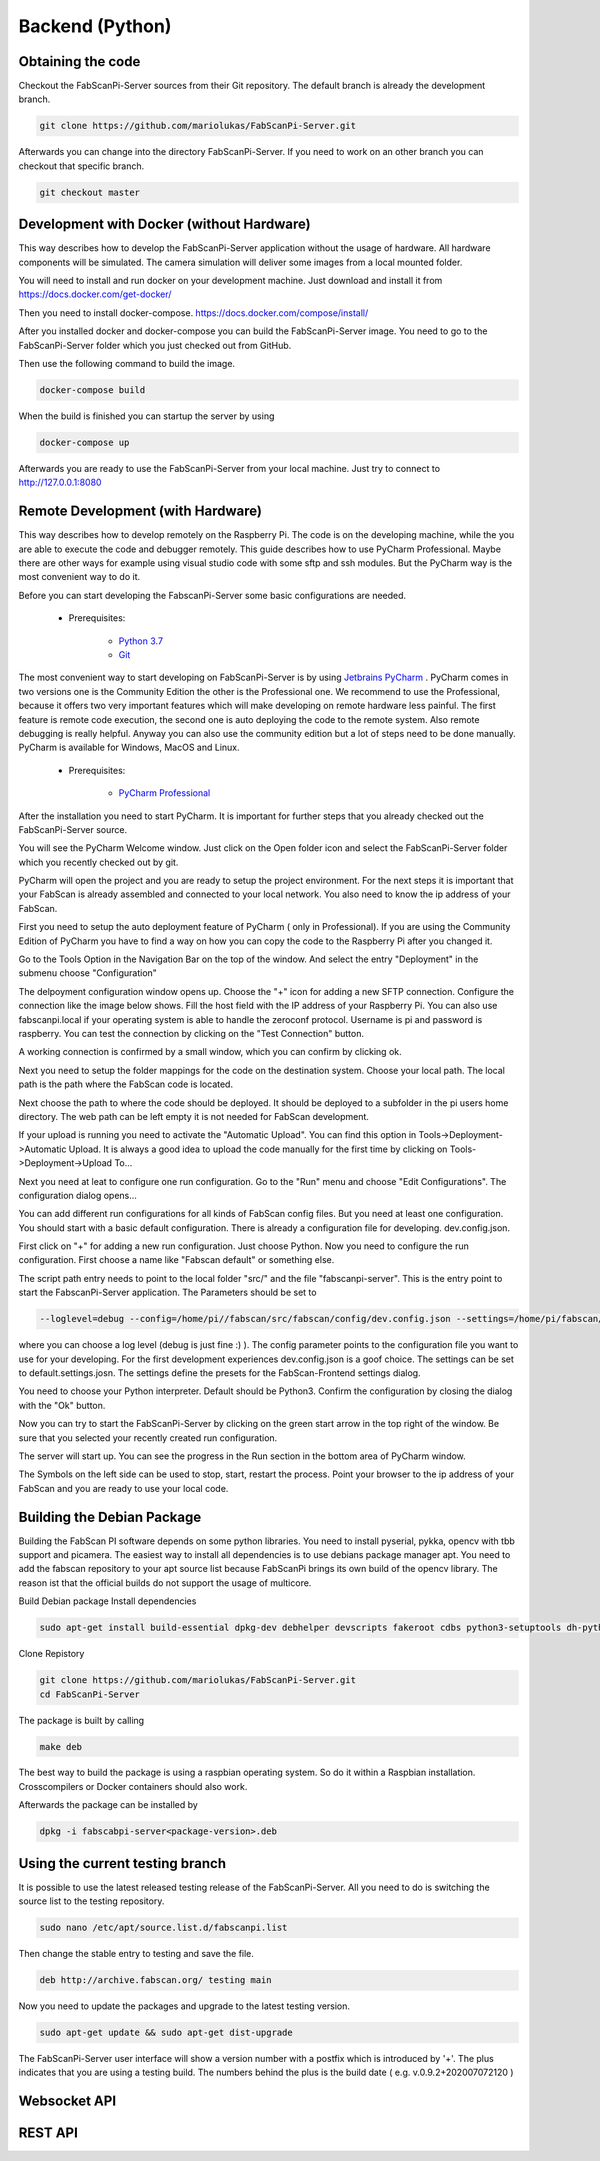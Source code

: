 .. _development_backend:

*********************************
Backend (Python)
*********************************

Obtaining the code
------------------

Checkout the FabScanPi-Server sources from their Git repository. The default branch is already the development branch.

.. code-block:: bash

    git clone https://github.com/mariolukas/FabScanPi-Server.git

Afterwards you can change into the directory FabScanPi-Server. If you need to work on an other branch you can checkout
that specific branch.

.. code-block:: bash

    git checkout master

Development with Docker (without Hardware)
------------------------------------------

This way describes how to develop the FabScanPi-Server application without the usage of
hardware. All hardware components will be simulated. The camera simulation will deliver
some images from a local mounted folder.

You will need to install and run docker on your development machine. Just download and
install it from https://docs.docker.com/get-docker/

Then you need to install docker-compose. https://docs.docker.com/compose/install/

After you installed docker and docker-compose you can build the FabScanPi-Server image. You need to go
to the FabScanPi-Server folder which you just checked out from GitHub.

Then use the following command to build the image.

.. code-block:: bash

  docker-compose build

When the build is finished you can startup the server by using

.. code-block:: bash

  docker-compose up

Afterwards you are ready to use the FabScanPi-Server from your local machine.
Just try to connect to http://127.0.0.1:8080


Remote Development (with Hardware)
----------------------------------

This way describes how to develop remotely on the Raspberry Pi. The code is on the developing
machine, while the you are able to execute the code and debugger remotely. This guide describes
how to use PyCharm Professional. Maybe there are other ways for example using visual studio code
with some sftp and ssh modules. But the PyCharm way is the most convenient way to do it.

Before you can start developing the FabscanPi-Server some basic configurations are needed.

    * Prerequisites:

        * `Python 3.7 <https://python.org>`_
        * `Git <https://git-scm.com>`_


The most convenient way to start developing on FabScanPi-Server is by using `Jetbrains PyCharm <https://www.jetbrains.com/pycharm>`_ .
PyCharm comes in two versions one is the Community Edition the other is the Professional one. We recommend to use the Professional,
because it offers two very important features which will make developing on remote hardware less painful. The first feature is
remote code execution, the second one is auto deploying the code to the remote system. Also remote debugging is really helpful. Anyway
you can also use the community edition but a lot of steps need to be done manually. PyCharm is available for Windows, MacOS and Linux.

    * Prerequisites:

        * `PyCharm Professional <https://www.jetbrains.com/pycharm/download/>`_

After the installation you need to start PyCharm. It is important for further steps that you already checked out the FabScanPi-Server
source.

.. image:: images/dev-server-1.png

You will see the PyCharm Welcome window. Just click on the Open folder icon and select the FabScanPi-Server folder which you recently
checked out by git.

.. image:: images/dev-server-2.png

PyCharm will open the project and you are ready to setup the project environment. For the next steps it is important that your FabScan
is already assembled and connected to your local network. You also need to know the ip address of your FabScan.

First you need to setup the auto deployment feature of PyCharm ( only in Professional). If you are using the Community Edition of PyCharm
you have to find a way on how you can copy the code to the Raspberry Pi after you changed it.

Go to the Tools Option in the Navigation Bar on the top of the window. And select the entry "Deployment" in the submenu choose "Configuration"

.. image:: images/dev-server-3.png

The delpoyment configuration window opens up. Choose the "+" icon for adding a new SFTP connection. Configure the connection like the image below shows.
Fill the host field with the IP address of your Raspberry Pi. You can also use fabscanpi.local if your operating system is able to handle the zeroconf protocol.
Username is pi and password is raspberry. You can test the connection by clicking on the "Test Connection" button.

.. image:: images/dev-server-4.png

A working connection is confirmed by a small window, which you can confirm by clicking ok.

.. image:: images/dev-server-4b.png

Next you need to setup the folder mappings for the code on the destination system. Choose your local path. The local path is the path where
the FabScan code is located.

Next choose the path to where the code should be deployed. It should be deployed to a subfolder in the pi users home directory. The web path can be left empty
it is not needed for FabScan development.

.. image:: images/dev-server-5.png

If your upload is running you need to activate the "Automatic Upload". You can find this option in Tools->Deployment->Automatic Upload. It is always a good idea to
upload the code manually for the first time by clicking on Tools->Deployment->Upload To...


Next you need at leat to configure one run configuration. Go to the "Run" menu and choose "Edit Configurations". The configuration dialog opens...

.. image:: images/dev-server-6.png

You can add different run configurations for all kinds of FabScan config files. But you need at least one configuration. You should start with a basic
default configuration. There is already a configuration file for developing. dev.config.json.

First click on "+" for adding a new run configuration. Just choose Python. Now you need to configure the run configuration. First choose a name like "Fabscan default"
or something else.

.. image:: images/dev-server-7.png

The script path entry needs to point to the local folder "src/" and the file "fabscanpi-server". This is the entry point to start the FabscanPi-Server application.
The Parameters should be set to

.. code-block:: bash

    --loglevel=debug --config=/home/pi//fabscan/src/fabscan/config/dev.config.json --settings=/home/pi/fabscan/src/fabscan/config/default.settings.json

where you can choose a log level (debug is just fine :) ). The config parameter points to the configuration file you want to use for your developing. For the first
development experiences dev.config.json is a goof choice. The settings can be set to default.settings.josn. The settings define the presets for the FabScan-Frontend settings dialog.

You need to choose your Python interpreter. Default should be Python3. Confirm the configuration by closing the dialog with the "Ok" button.

Now you can try to start the FabScanPi-Server by clicking on the green start arrow in the top right of the window. Be sure that you selected your recently created run configuration.

.. image:: images/dev-server-8.png

The server will start up. You can see the progress in the Run section in the bottom area of PyCharm window.

.. image:: images/dev-server-9.png

The Symbols on the left side can be used to stop, start, restart the process. Point your browser to the ip address of your
FabScan and you are ready to use your local code.



Building the Debian Package
---------------------------

Building the FabScan PI software depends on some python libraries. You need to install pyserial, pykka, opencv with tbb support
and picamera. The easiest way to install all dependencies is to use debians package manager apt. You need to add the
fabscan repository to your apt source list because FabScanPi brings its own build of the opencv library. The reason ist that the
official builds do not support the usage of multicore.

Build Debian package
Install dependencies

.. code:: bash

    sudo apt-get install build-essential dpkg-dev debhelper devscripts fakeroot cdbs python3-setuptools dh-python3 python3-support

Clone Repistory

.. code:: Bash

   git clone https://github.com/mariolukas/FabScanPi-Server.git
   cd FabScanPi-Server

The package is built by calling

.. code:: bash

    make deb

The best way to build the package is using a raspbian operating system. So do it within a Raspbian installation.
Crosscompilers or Docker containers should also work.

Afterwards the package can be installed by

.. code:: bash

    dpkg -i fabscabpi-server<package-version>.deb

Using the current testing branch
--------------------------------

It is possible to use the latest released testing release of the FabScanPi-Server. All you need to do is switching the
source list to the testing repository.

.. code:: bash

    sudo nano /etc/apt/source.list.d/fabscanpi.list

Then change the stable entry to testing and save the file.

.. code:: bash

    deb http://archive.fabscan.org/ testing main

Now you need to update the packages and upgrade to the latest testing version.

.. code:: bash

    sudo apt-get update && sudo apt-get dist-upgrade

The FabScanPi-Server user interface will show a version number with a postfix which is introduced by '+'.
The plus indicates that you are using a testing build. The numbers behind the plus is the build date
( e.g. v.0.9.2+202007072120 )

Websocket API
-------------

REST API
-------------